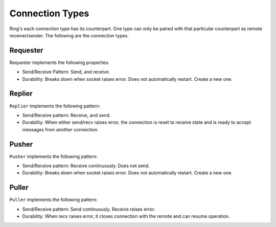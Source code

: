 Connection Types
================

Ring's each connection type has its counterpart. One type can only be paired with that particular
counterpart as remote receiver/sender. The following are the connection types.


Requester
---------

Requester implements the following properties:

* Send/Receive Pattern: Send, and receive.
* Durability: Breaks down when socket raises error. Does not automatically restart.
  Create a new one.


Replier
-------

``Replier`` implements the following pattern:

* Send/Receive pattern: Receive, and send.
* Durability: When either send/recv raises error, the connection is reset to receive state and is
  ready to accept messages from another connection.


Pusher
------

``Pusher`` implements the following pattern:

* Send/Receive pattern: Receive continuously. Does not send.
* Durability: Breaks down when socket raises error. Does not automatically restart.
  Create a new one.


Puller
------

``Puller`` implements the following pattern:

* Send/Receive pattern: Send continuously. Receive raises error.
* Durability: When recv raises error, it closes connection with the remote and can resume operation.
